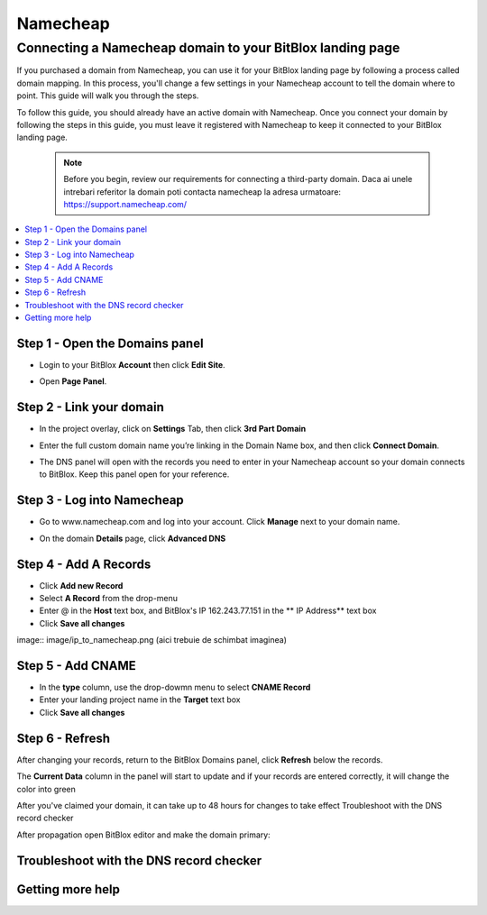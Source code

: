 ========
Namecheap 
========


Connecting a Namecheap domain to your BitBlox landing page
=======

If you purchased a domain from Namecheap, you can use it for your BitBlox landing page by following a process called domain mapping. In this process, you'll change a few settings in your Namecheap account to tell the domain where to point. This guide will walk you through the steps.

To follow this guide, you should already have an active domain with Namecheap. Once you connect your domain by following the steps in this guide, you must leave it registered with Namecheap to keep it connected to your BitBlox landing page.

    .. note::

        Before you begin, review our requirements for connecting a third-party domain. Daca ai unele intrebari referitor la domain poti contacta namecheap la adresa urmatoare: https://support.namecheap.com/

		
.. contents::
    :local:
    :backlinks: top

	
Step 1 - Open the Domains panel
-------

* Login to your BitBlox **Account** then click **Edit Site**.

.. class:: screenshot

    |edit-landing-page|
	

* Open **Page Panel**.

.. image:: image/PagePanel.png


Step 2 - Link your domain
------

* In the project overlay, click on **Settings** Tab, then click **3rd Part Domain**

.. image:: image/open3rdpartdom.png

* Enter the full custom domain name you’re linking in the Domain Name box, and then click **Connect Domain**.

.. image:: image/enter_domain.png

* The DNS panel will open with the records you need to enter in your Namecheap account so your domain connects to BitBlox. Keep this panel open for your reference.

.. image:: image/dns_settings.png


Step 3 - Log into Namecheap
------

* Go to www.namecheap.com and log into your account. Click **Manage** next to your domain name.

.. image:: image/manage_dns.png

* On the domain **Details** page, click **Advanced DNS**

.. image:: image/dns_panel.ong


Step 4 - Add A Records
------

* Click **Add new Record** 
* Select **A Record** from the drop-menu
* Enter @ in the **Host** text box, and BitBlox's IP  162.243.77.151  in the ** IP Address** text box
* Click **Save all changes** 

image:: image/ip_to_namecheap.png   (aici trebuie de schimbat imaginea)


Step 5 - Add CNAME
------

* In the **type** column, use the drop-dowmn menu to select **CNAME Record**
* Enter your landing project name in the **Target** text box
* Click **Save all changes**

.. image:: image/cname.png


Step 6 - Refresh
------

After changing your records, return to the BitBlox Domains panel, click **Refresh** below the records.

The **Current Data** column in the panel will start to update and if your records are entered correctly, it will change the color into green 


.. image:: image/green_ip.png


After you've claimed your domain, it can take up to 48 hours for changes to take effect
Troubleshoot with the DNS record checker

After propagation open BitBlox editor and make the domain primary: 

.. image/primar_domain.png


Troubleshoot with the DNS record checker
-------




Getting more help
------


.. |edit-landing-page| image:: ./_images/namecheap/edit-landing-page.jpg



